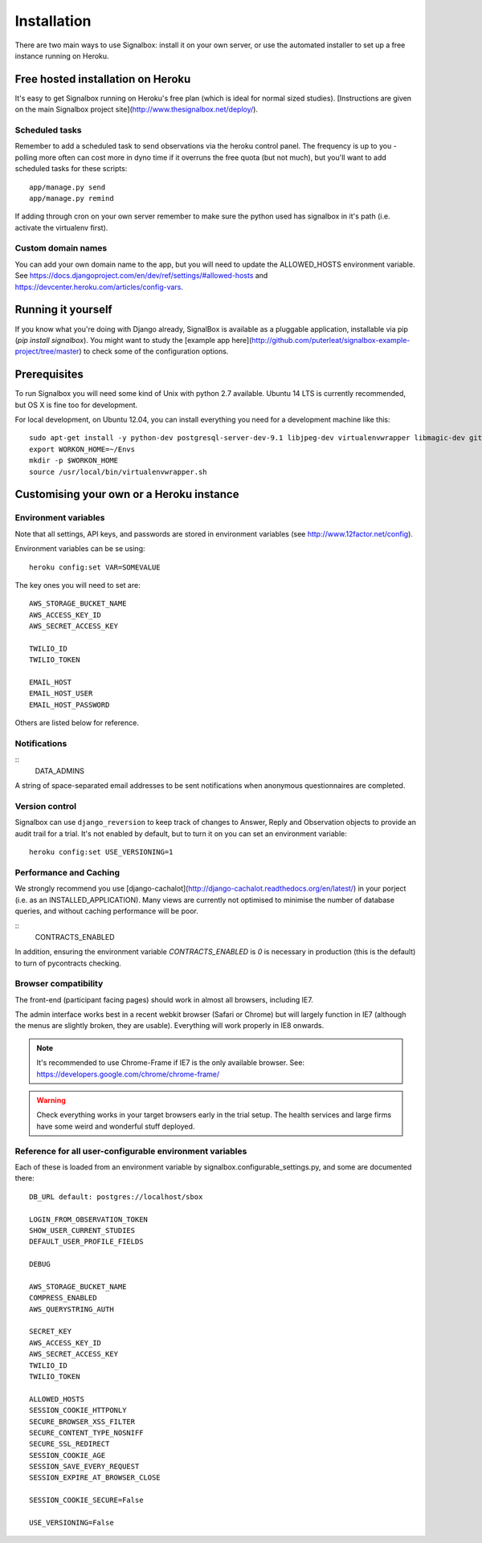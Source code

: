 Installation
============================================


There are two main ways to use Signalbox: install it on your own server, or use the automated installer to set up a free instance running on Heroku.






Free hosted installation on Heroku
-----------------------------------

It's easy to get Signalbox running on Heroku's free plan (which is ideal for normal sized studies). [Instructions are given on the main Signalbox project site](http://www.thesignalbox.net/deploy/).


Scheduled tasks
~~~~~~~~~~~~~~~~~
Remember to add a scheduled task to send observations via the heroku control panel. The frequency is up to you - polling more often can cost more in dyno time if it overruns the free quota (but not much), but you'll want to add scheduled tasks for these scripts::

	app/manage.py send
	app/manage.py remind

If adding through cron on your own server remember to make sure the python used has signalbox in it's path (i.e. activate the virtualenv first).



Custom domain names
~~~~~~~~~~~~~~~~~~~~~~~

You can add your own domain name to the app, but you will need to update the ALLOWED_HOSTS environment variable. See `<https://docs.djangoproject.com/en/dev/ref/settings/#allowed-hosts>`_ and `<https://devcenter.heroku.com/articles/config-vars>`_.






Running it yourself
--------------------

If you know what you're doing with Django already, SignalBox is available as a pluggable application, installable via pip (`pip install signalbox`). You might want to study the [example app here](http://github.com/puterleat/signalbox-example-project/tree/master) to check some of the configuration options.



Prerequisites
----------------

To run Signalbox you will need some kind of Unix with python 2.7 available. Ubuntu 14 LTS is currently recommended, but OS X is fine too for development.

For local development, on Ubuntu 12.04, you can install everything you need for a development machine like this::

    sudo apt-get install -y python-dev postgresql-server-dev-9.1 libjpeg-dev virtualenvwrapper libmagic-dev git mercurial zlib1g-dev libfreetype6 libfreetype6-dev
    export WORKON_HOME=~/Envs
    mkdir -p $WORKON_HOME
    source /usr/local/bin/virtualenvwrapper.sh



Customising your own or a Heroku instance
-------------------------------------------


Environment variables
~~~~~~~~~~~~~~~~~~~~~~

Note that all settings, API keys, and passwords are stored in environment variables (see http://www.12factor.net/config).

Environment variables can be se using::

    heroku config:set VAR=SOMEVALUE


The key ones you will need to set are::


    AWS_STORAGE_BUCKET_NAME
    AWS_ACCESS_KEY_ID
    AWS_SECRET_ACCESS_KEY

    TWILIO_ID
    TWILIO_TOKEN

    EMAIL_HOST
    EMAIL_HOST_USER
    EMAIL_HOST_PASSWORD


Others are listed below for reference.



Notifications
~~~~~~~~~~~~~~~~~

::
	DATA_ADMINS

A string of space-separated email addresses to be sent notifications when anonymous questionnaires
are completed.





Version control
~~~~~~~~~~~~~~~~~

Signalbox can use ``django_reversion`` to keep track of changes to Answer, Reply and Observation objects to provide an audit trail for a trial. It's not enabled by default, but to turn it on you can set an environment variable::

    heroku config:set USE_VERSIONING=1





Performance and Caching
~~~~~~~~~~~~~~~~~~~~~~~~

We strongly recommend you use [django-cachalot](http://django-cachalot.readthedocs.org/en/latest/) in your porject (i.e. as an INSTALLED_APPLICATION). Many views are currently not optimised to minimise the number of database queries, and without caching performance will be poor.


::
	CONTRACTS_ENABLED

In addition, ensuring the environment variable `CONTRACTS_ENABLED` is `0` is necessary in production (this is the default) to turn of pycontracts checking.




Browser compatibility
~~~~~~~~~~~~~~~~~~~~~~~~~~~~~~~~

The front-end (participant facing pages) should work in almost all browsers, including IE7.

The admin interface works best in a recent webkit browser (Safari or Chrome) but will largely function in IE7 (although the menus are slightly broken, they are usable). Everything will work properly in IE8 onwards.

.. note:: It's recommended to use Chrome-Frame if IE7 is the only available browser. See: `<https://developers.google.com/chrome/chrome-frame/>`_

.. warning:: Check everything works in your target browsers early in the trial setup. The health services and large firms have some weird and wonderful stuff deployed.






Reference for all user-configurable environment variables
~~~~~~~~~~~~~~~~~~~~~~~~~~~~~~~~~~~~~~~~~~~~~~~~~~~~~~~~~~~~


Each of these is loaded from an environment variable by signalbox.configurable_settings.py, and some are documented there::


	DB_URL default: postgres://localhost/sbox

	LOGIN_FROM_OBSERVATION_TOKEN
	SHOW_USER_CURRENT_STUDIES
	DEFAULT_USER_PROFILE_FIELDS

	DEBUG

	AWS_STORAGE_BUCKET_NAME
	COMPRESS_ENABLED
	AWS_QUERYSTRING_AUTH

	SECRET_KEY
	AWS_ACCESS_KEY_ID
	AWS_SECRET_ACCESS_KEY
	TWILIO_ID
	TWILIO_TOKEN

	ALLOWED_HOSTS
	SESSION_COOKIE_HTTPONLY
	SECURE_BROWSER_XSS_FILTER
	SECURE_CONTENT_TYPE_NOSNIFF
	SECURE_SSL_REDIRECT
	SESSION_COOKIE_AGE
	SESSION_SAVE_EVERY_REQUEST
	SESSION_EXPIRE_AT_BROWSER_CLOSE

	SESSION_COOKIE_SECURE=False

	USE_VERSIONING=False







.. _Twilio: http://twilio.com


